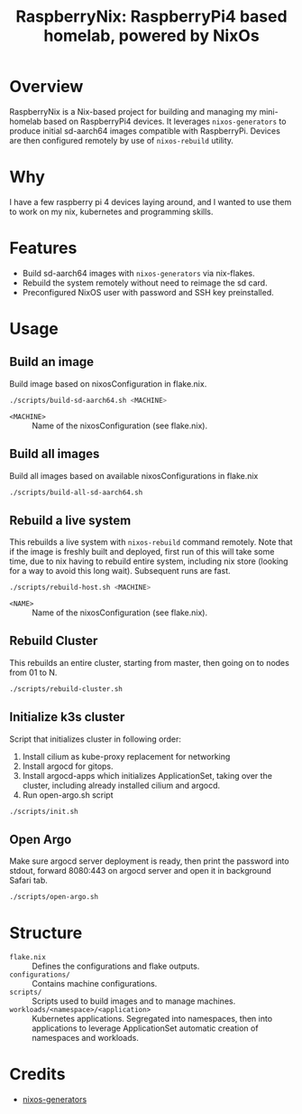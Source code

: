#+TITLE: RaspberryNix: RaspberryPi4 based homelab, powered by NixOs
#+DESCRIPTION: A repository for my raspberry pi 4 homelab, for experimenting with k3s (and kubernetes overall).

* Overview
RaspberryNix is a Nix-based project for building and managing my mini-homelab based on RaspberryPi4 devices. It leverages ~nixos-generators~ to produce initial sd-aarch64 images compatible with RaspberryPi. Devices are then configured remotely by use of ~nixos-rebuild~ utility.

* Why
I have a few raspberry pi 4 devices laying around, and I wanted to use them to work on my nix, kubernetes and programming skills.

* Features
- Build sd-aarch64 images with ~nixos-generators~ via nix-flakes.
- Rebuild the system remotely without need to reimage the sd card.
- Preconfigured NixOS user with password and SSH key preinstalled.

* Usage

** Build an image
Build image based on nixosConfiguration in flake.nix.
#+begin_src bash
./scripts/build-sd-aarch64.sh <MACHINE>
#+end_src
- ~<MACHINE>~ :: Name of the nixosConfiguration (see flake.nix).

** Build all images
Build all images based on available nixosConfigurations in flake.nix
#+begin_src bash
./scripts/build-all-sd-aarch64.sh
#+end_src

** Rebuild a live system
This rebuilds a live system with ~nixos-rebuild~ command remotely. Note that if the image is freshly built and deployed, first run of this will take some time, due to nix having to rebuild entire system, including nix store (looking for a way to avoid this long wait). Subsequent runs are fast.
#+begin_src bash
./scripts/rebuild-host.sh <MACHINE>
#+end_src
- ~<NAME>~ :: Name of the nixosConfiguration (see flake.nix).

** Rebuild Cluster
This rebuilds an entire cluster, starting from master, then going on to nodes from 01 to N.
#+begin_src bash
./scripts/rebuild-cluster.sh
#+end_src

** Initialize k3s cluster
Script that initializes cluster in following order:
1. Install cilium as kube-proxy replacement for networking
2. Install argocd for gitops.
3. Install argocd-apps which initializes ApplicationSet, taking over the cluster, including already installed cilium and argocd.
4. Run open-argo.sh script
#+begin_src bash
./scripts/init.sh
#+end_src

** Open Argo
Make sure argocd server deployment is ready, then print the password into stdout, forward 8080:443 on argocd server and open it in background Safari tab.
#+begin_src bash
./scripts/open-argo.sh
#+end_src

* Structure
- ~flake.nix~ :: Defines the configurations and flake outputs.
- ~configurations/~ :: Contains machine configurations.
- ~scripts/~ :: Scripts used to build images and to manage machines.
- ~workloads/<namespace>/<application>~ :: Kubernetes applications. Segregated into namespaces, then into applications to leverage ApplicationSet automatic creation of namespaces and workloads.

* Credits
- [[https://github.com/nix-community/nixos-generators][nixos-generators]]
